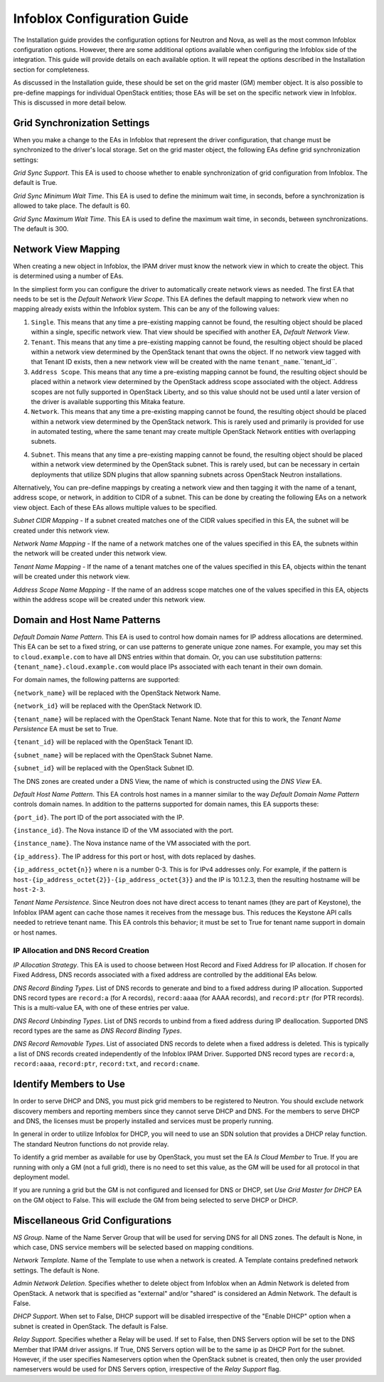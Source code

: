 ============================
Infoblox Configuration Guide
============================

The Installation guide provides the configuration options for Neutron and Nova,
as well as the most common Infoblox configuration options. However, there are
some additional options available when configuring the Infoblox side of the
integration. This guide will provide details on each available option. It will
repeat the options described in the Installation section for completeness.

As discussed in the Installation guide, these should be set on the grid
master (GM) member object. It is also possible to pre-define mappings for
individual OpenStack entities; those EAs will be set on the specific network
view in Infoblox. This is discussed in more detail below.

Grid Synchronization Settings
----------------------------
When you make a change to the EAs in Infoblox that represent the driver
configuration, that change must be synchronized to the driver's local
storage. Set on the grid master object, the following EAs define grid
synchronization settings:

`Grid Sync Support`. This EA is used to choose whether to enable synchronization
of grid configuration from Infoblox. The default is True.

`Grid Sync Minimum Wait Time`. This EA is used to define the minimum wait time,
in seconds, before a synchronization is allowed to take place. The default is 60.

`Grid Sync Maximum Wait Time`. This EA is used to define the maximum wait time,
in seconds, between synchronizations. The default is 300.

Network View Mapping
--------------------
When creating a new object in Infoblox, the IPAM driver must know the network
view in which to create the object. This is determined using a number of EAs.

In the simpliest form you can configure the driver to automatically create 
network views as needed. The first EA that needs to be set is the 
`Default Network View Scope`. This EA defines the default mapping to network 
view when no mapping already exists within the Infoblox system. This can be 
any of the following values:

1) ``Single``. This means that any time a pre-existing mapping cannot be found,
   the resulting object should be placed within a single, specific network
   view. That view should be specified with another EA, `Default Network View`.

2) ``Tenant``. This means that any time a pre-existing mapping cannot be found,
   the resulting object should be placed within a network view determined by
   the OpenStack tenant that owns the object. If no network view tagged with
   that Tenant ID exists, then a new network view will be created with the name
   ``tenant_name``.``tenant_id``.

3) ``Address Scope``. This means that any time a pre-existing mapping cannot be
   found, the resulting object should be placed within a network view
   determined by the OpenStack address scope associated with the object.
   Address scopes are not fully supported in OpenStack Liberty, and so this
   value should not be used until a later version of the driver is available
   supporting this Mitaka feature.

4) ``Network``. This means that any time a pre-existing mapping cannot be
   found, the resulting object should be placed within a network view
   determined by the OpenStack network. This is rarely used and primarily is
   provided for use in automated testing, where the same tenant may create
   multiple OpenStack Network entities with overlapping subnets.

4) ``Subnet``. This means that any time a pre-existing mapping cannot be
   found, the resulting object should be placed within a network view
   determined by the OpenStack subnet. This is rarely used, but can be
   necessary in certain deployments that utilize SDN plugins that allow
   spanning subnets across OpenStack Neutron installations.

Alternatively, You can pre-define mappings by creating a network view and then 
tagging it with the name of a tenant, address scope, or network, in addition to CIDR of
a subnet. This can be done by creating the following EAs on a network view object. 
Each of these EAs allows multiple values to be specified.

`Subnet CIDR Mapping` - If a subnet created matches one of the CIDR values specified
in this EA, the subnet will be created under this network view.

`Network Name Mapping` - If the name of a network matches one of the values specified
in this EA, the subnets within the network will be created under this network view.

`Tenant Name Mapping` - If the name of a tenant matches one of the values specified
in this EA, objects within the tenant will be created under this network view.

`Address Scope Name Mapping` - If the name of an address scope matches one of the 
values specified in this EA, objects within the address scope will be created under 
this network view.


Domain and Host Name Patterns
-----------------------------

`Default Domain Name Pattern`. This EA is used to control how domain names for
IP address allocations are determined. This EA can be set to a fixed string,
or can use patterns to generate unique zone names. For example, you may set
this to ``cloud.example.com`` to have all DNS entries within that domain. Or,
you can use substitution patterns: ``{tenant_name}.cloud.example.com`` would
place IPs associated with each tenant in their own domain.

For domain names, the following patterns are supported:

``{network_name}`` will be replaced with the OpenStack Network Name.

``{network_id}`` will be replaced with the OpenStack Network ID.

``{tenant_name}`` will be replaced with the OpenStack Tenant Name. Note that
for this to work, the `Tenant Name Persistence` EA must be set to True.

``{tenant_id}`` will be replaced with the OpenStack Tenant ID.

``{subnet_name}`` will be replaced with the OpenStack Subnet Name.

``{subnet_id}`` will be replaced with the OpenStack Subnet ID.

The DNS zones are created under a DNS View, the name of which is constructed using
the `DNS View` EA.

`Default Host Name Pattern`. This EA controls host names in a manner similar to
the way `Default Domain Name Pattern` controls domain names. In addition to the
patterns supported for domain names, this EA supports these:

``{port_id}``. The port ID of the port associated with the IP.

``{instance_id}``. The Nova instance ID of the VM associated with the port.

``{instance_name}``. The Nova instance name of the VM associated with the port.

``{ip_address}``. The IP address for this port or host, with dots replaced by dashes.

``{ip_address_octet{n}}`` where n is a number 0-3. This is for IPv4 addresses
only. For example, if the pattern is
``host-{ip_address_octet{2}}-{ip_address_octet{3}}``
and the IP is 10.1.2.3, then the resulting hostname will be ``host-2-3``.

`Tenant Name Persistence`. Since Neutron does not have direct access to tenant
names (they are part of Keystone), the Infoblox IPAM agent can cache those
names it receives from the message bus. This reduces the Keystone API calls
needed to retrieve tenant name. This EA controls this behavior; it must be
set to True for tenant name support in domain or host names.


IP Allocation and DNS Record Creation
~~~~~~~~~~~~~~~~~~~~~~~~~~~~~~~~~~~~~
`IP Allocation Strategy`. This EA is used to choose between Host Record and
Fixed Address for IP allocation. If chosen for Fixed Address, DNS records
associated with a fixed address are controlled by the additional EAs below.

`DNS Record Binding Types`. List of DNS records to generate and bind to a
fixed address during IP allocation. Supported DNS record types are
``record:a`` (for A records), ``record:aaaa`` (for AAAA records), and
``record:ptr`` (for PTR records). This is a multi-value EA, with one of these
entries per value.

`DNS Record Unbinding Types`. List of DNS records to unbind from a
fixed address during IP deallocation. Supported DNS record types are the same
as `DNS Record Binding Types`.

`DNS Record Removable Types`. List of associated DNS records to delete when a
fixed address is deleted. This is typically a list of DNS records created
independently of the Infoblox IPAM Driver. Supported DNS record types are
``record:a``, ``record:aaaa``, ``record:ptr``, ``record:txt``, and
``record:cname``.

Identify Members to Use
-----------------------
In order to serve DHCP and DNS, you must pick grid members to be registered to
Neutron. You should exclude network discovery members and reporting members
since they cannot serve DHCP and DNS. For the members to serve DHCP and DNS,
the licenses must be properly installed and services must be properly running.

In general in order to utilize Infoblox for DHCP, you will need to use an SDN
solution that provides a DHCP relay function. The standard Neutron functions do
not provide relay.

To identify a grid member as available for use by OpenStack, you must set the
EA `Is Cloud Member` to True. If you are running with only a GM (not a full
grid), there is no need to set this value, as the GM will be used for all
protocol in that deployment model.

If you are running a grid but the GM is not configured and licensed for DNS or
DHCP, set `Use Grid Master for DHCP` EA on the GM object to False. This will
exclude the GM from being selected to serve DHCP or DHCP.

Miscellaneous Grid Configurations
---------------------------------
`NS Group`. Name of the  Name Server Group that will be used for serving DNS
for all DNS zones. The default is None, in which case, DNS service members will
be selected based on mapping conditions.

`Network Template`. Name of the Template to use when a network is created. A Template
contains predefined network settings. The default is None.

`Admin Network Deletion`. Specifies whether to delete object from Infoblox when an
Admin Network is deleted from OpenStack. A network that is specified as "external"
and/or "shared" is considered an Admin Network. The default is False.

`DHCP Support`. When set to False, DHCP support will be disabled irrespective of
the "Enable DHCP" option when a subnet is created in OpenStack. The default is
False.

`Relay Support`. Specifies whether a Relay will be used. If set to False, then
DNS Servers option will be set to the DNS Member that IPAM driver assigns. If True,
DNS Servers option will be to the same ip as DHCP Port for the subnet. However, if the user
specifies Nameservers option when the OpenStack subnet is created, then only the user provided 
nameservers would be used for DNS Servers option, irrespective of the `Relay Support` flag.
